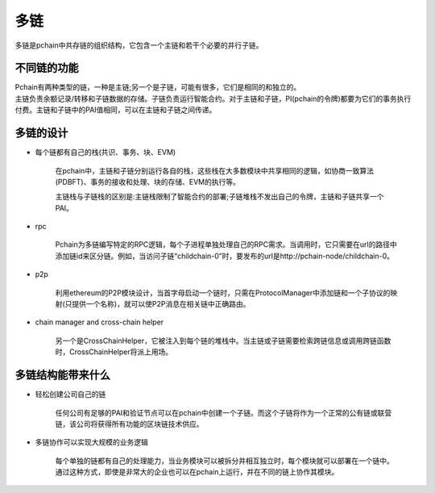 ===========
多链
===========

多链是pchain中共存链的组织结构，它包含一个主链和若干个必要的并行子链。

--------------------------------------------
不同链的功能
--------------------------------------------
| Pchain有两种类型的链，一种是主链;另一个是子链，可能有很多，它们是相同的和独立的。

| 主链负责余额记录/转移和子链数据的存储。子链负责运行智能合约。对于主链和子链，PI(pchain的令牌)都要为它们的事务执行付费。主链和子链中的PAI值相同，可以在主链和子链之间传递。


----------------------
多链的设计
----------------------
- 每个链都有自己的栈(共识、事务、块、EVM)

	在pchain中，主链和子链分别运行各自的栈，这些栈在大多数模块中共享相同的逻辑，如协商一致算法(PDBFT)、事务的接收和处理、块的存储、EVM的执行等。

	主链栈与子链栈的区别是:主链栈限制了智能合约的部署;子链堆栈不发出自己的令牌，主链和子链共享一个PAI。

- rpc

    Pchain为多链编写特定的RPC逻辑，每个子进程单独处理自己的RPC需求。当调用时，它只需要在url的路径中添加链id来区分链。例如，当访问子链“childchain-0”时，要发布的url是http://pchain-node/childchain-0。

- p2p

    利用ethereum的P2P模块设计，当首字母启动一个链时，只需在ProtocolManager中添加链和一个子协议的映射(只提供一个名称)，就可以使P2P消息在相关链中正确路由。

- chain manager and cross-chain helper

    另一个是CrossChainHelper，它被注入到每个链的堆栈中。当主链或子链需要检索跨链信息或调用跨链函数时，CrossChainHelper将派上用场。

----------------------------
多链结构能带来什么
----------------------------
- 轻松创建公司自己的链

    任何公司有足够的PAI和验证节点可以在pchain中创建一个子链。而这个子链将作为一个正常的公有链或联营链，该公司将获得所有功能的区块链技术供应。

- 多链协作可以实现大规模的业务逻辑

    每个单独的链都有自己的处理能力，当业务模块可以被拆分并相互独立时，每个模块就可以部署在一个链中。通过这种方式，即使是非常大的企业也可以在pchain上运行，并在不同的链上协作其模块。


